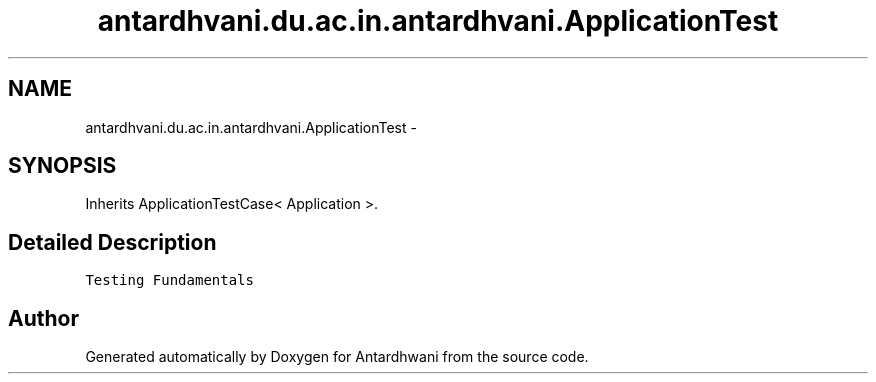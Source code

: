 .TH "antardhvani.du.ac.in.antardhvani.ApplicationTest" 3 "Fri May 29 2015" "Version 0.1" "Antardhwani" \" -*- nroff -*-
.ad l
.nh
.SH NAME
antardhvani.du.ac.in.antardhvani.ApplicationTest \- 
.SH SYNOPSIS
.br
.PP
.PP
Inherits ApplicationTestCase< Application >\&.
.SH "Detailed Description"
.PP 
\fCTesting Fundamentals\fP 

.SH "Author"
.PP 
Generated automatically by Doxygen for Antardhwani from the source code\&.
